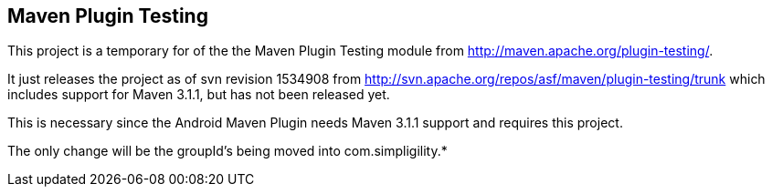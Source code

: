 == Maven Plugin Testing

This project is a temporary for of the the Maven Plugin Testing module from http://maven.apache.org/plugin-testing/. 

It just releases the project as of svn revision 1534908 from http://svn.apache.org/repos/asf/maven/plugin-testing/trunk
which includes support for Maven 3.1.1, but has not been released yet.

This is necessary since the Android Maven Plugin needs Maven 3.1.1 support and requires this project.

The only change will be the groupId's being moved into com.simpligility.*